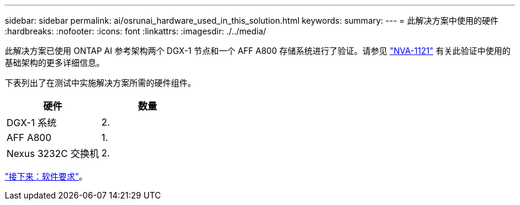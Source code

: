 ---
sidebar: sidebar 
permalink: ai/osrunai_hardware_used_in_this_solution.html 
keywords:  
summary:  
---
= 此解决方案中使用的硬件
:hardbreaks:
:nofooter: 
:icons: font
:linkattrs: 
:imagesdir: ./../media/


[role="lead"]
此解决方案已使用 ONTAP AI 参考架构两个 DGX-1 节点和一个 AFF A800 存储系统进行了验证。请参见 https://www.netapp.com/us/media/nva-1121-design.pdf["NVA-1121"^] 有关此验证中使用的基础架构的更多详细信息。

下表列出了在测试中实施解决方案所需的硬件组件。

|===
| 硬件 | 数量 


| DGX-1 系统 | 2. 


| AFF A800 | 1. 


| Nexus 3232C 交换机 | 2. 
|===
link:osrunai_software_requirements.html["接下来：软件要求"]。
